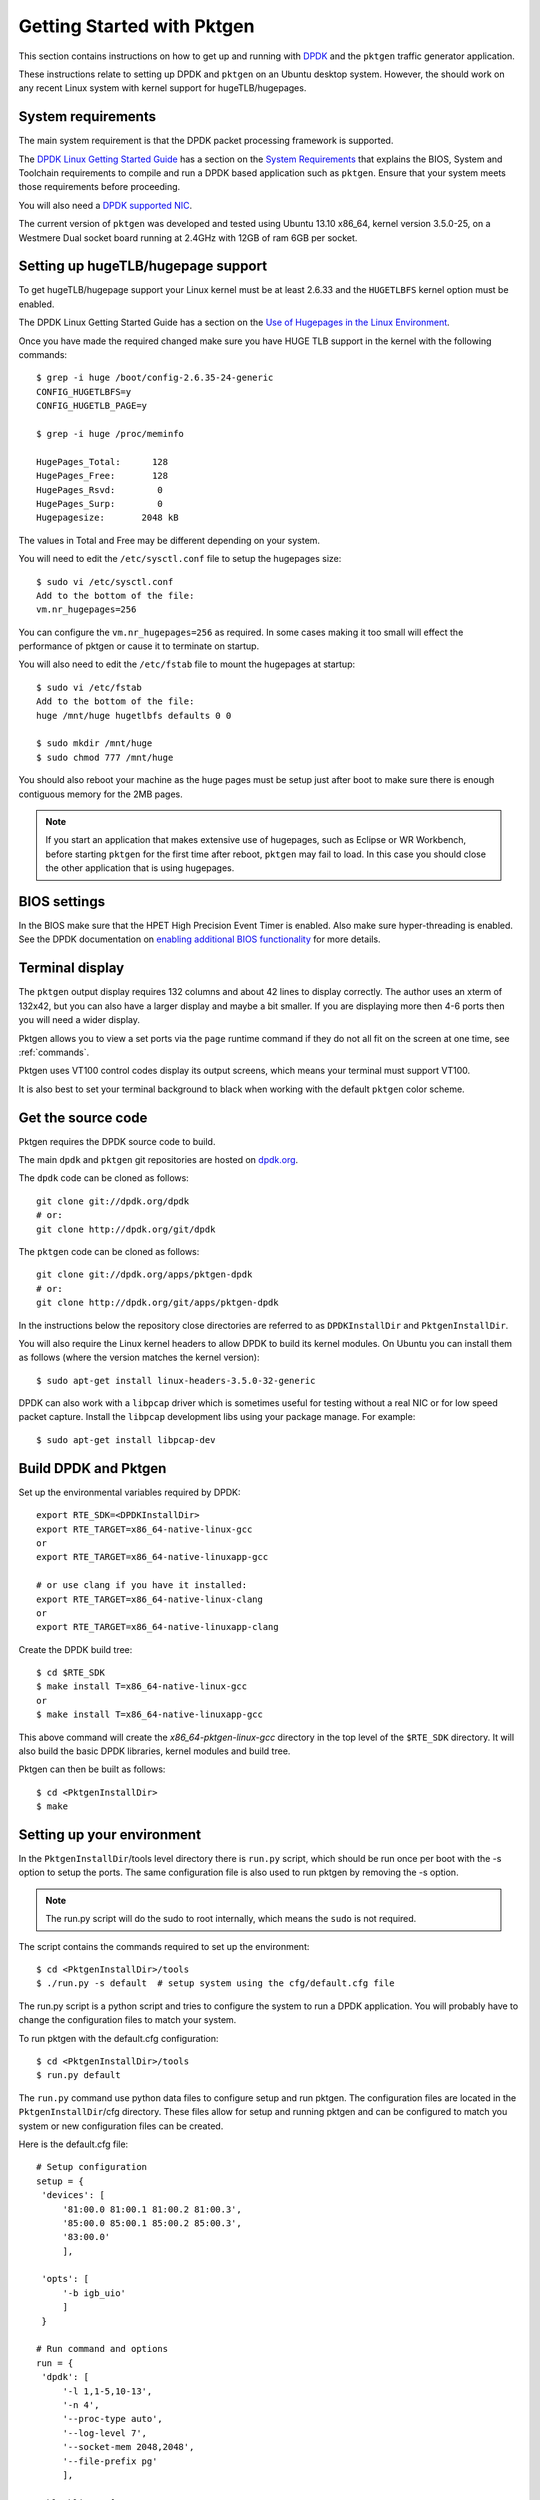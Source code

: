 .. _getting_started:

Getting Started with Pktgen
===========================

This section contains instructions on how to get up and running with `DPDK
<http://dpdk.org/>`_ and the ``pktgen`` traffic generator application.

These instructions relate to setting up DPDK and ``pktgen`` on an Ubuntu
desktop system. However, the should work on any recent Linux system with
kernel support for hugeTLB/hugepages.


System requirements
-------------------

The main system requirement is that the DPDK packet processing framework is
supported.

The `DPDK Linux Getting Started Guide
<https://doc.dpdk.org/guides/linux_gsg/index.html>`_ has a section on the
`System Requirements
<https://doc.dpdk.org/guides/linux_gsg/sys_reqs.html>`_ that explains the
BIOS, System and Toolchain requirements to compile and run a DPDK based
application such as ``pktgen``. Ensure that your system meets those requirements
before proceeding.

You will also need a `DPDK supported NIC <https://core.dpdk.org/supported/nics/>`_.

The current version of ``pktgen`` was developed and tested using Ubuntu 13.10
x86_64, kernel version 3.5.0-25, on a Westmere Dual socket board running at
2.4GHz with 12GB of ram 6GB per socket.


Setting up hugeTLB/hugepage support
-----------------------------------

To get hugeTLB/hugepage support your Linux kernel must be at least 2.6.33 and
the ``HUGETLBFS`` kernel option must be enabled.

The DPDK Linux Getting Started Guide has a section on the `Use of Hugepages in
the Linux Environment
<https://doc.dpdk.org/guides/linux_gsg/sys_reqs.html#use-of-hugepages-in-the-linux-environment>`_.

Once you have made the required changed make sure you have HUGE TLB support in the kernel with the following commands::

   $ grep -i huge /boot/config-2.6.35-24-generic
   CONFIG_HUGETLBFS=y
   CONFIG_HUGETLB_PAGE=y

   $ grep -i huge /proc/meminfo

   HugePages_Total:      128
   HugePages_Free:       128
   HugePages_Rsvd:        0
   HugePages_Surp:        0
   Hugepagesize:       2048 kB


The values in Total and Free may be different depending on your system.

You will need to edit the ``/etc/sysctl.conf`` file to setup the hugepages
size::

   $ sudo vi /etc/sysctl.conf
   Add to the bottom of the file:
   vm.nr_hugepages=256

You can configure the ``vm.nr_hugepages=256`` as required. In some cases
making it too small will effect the performance of pktgen or cause it to
terminate on startup.

You will also need to edit the ``/etc/fstab`` file to mount the hugepages at
startup::

   $ sudo vi /etc/fstab
   Add to the bottom of the file:
   huge /mnt/huge hugetlbfs defaults 0 0

   $ sudo mkdir /mnt/huge
   $ sudo chmod 777 /mnt/huge

You should also reboot your machine as the huge pages must be setup just after
boot to make sure there is enough contiguous memory for the 2MB pages.

.. Note::

   If you start an application that makes extensive use of hugepages, such as
   Eclipse or WR Workbench, before starting ``pktgen`` for the first time
   after reboot, ``pktgen`` may fail to load. In this case you should close
   the other application that is using hugepages.



BIOS settings
-------------

In the BIOS make sure that the HPET High Precision Event Timer is
enabled. Also make sure hyper-threading is enabled. See the DPDK documentation
on `enabling additional BIOS functionality
<https://doc.dpdk.org/guides/linux_gsg/enable_func.html#enabling-additional-functionality>`_
for more details.


Terminal display
----------------

The ``pktgen`` output display requires 132 columns and about 42 lines to
display correctly. The author uses an xterm of 132x42, but you can also have a
larger display and maybe a bit smaller. If you are displaying more then 4-6
ports then you will need a wider display.

Pktgen allows you to view a set ports via the ``page`` runtime command if they
do not all fit on the screen at one time, see :ref:`commands`.

Pktgen uses VT100 control codes display its output screens, which means your
terminal must support VT100.

It is also best to set your terminal background to black when working with the
default ``pktgen`` color scheme.



Get the source code
-------------------

Pktgen requires the DPDK source code to build.

The main ``dpdk`` and ``pktgen`` git repositories are hosted on `dpdk.org
<http://www.dpdk.org/browse/>`_.

The ``dpdk`` code can be cloned as follows::

   git clone git://dpdk.org/dpdk
   # or:
   git clone http://dpdk.org/git/dpdk

The ``pktgen`` code can be cloned as follows::

   git clone git://dpdk.org/apps/pktgen-dpdk
   # or:
   git clone http://dpdk.org/git/apps/pktgen-dpdk

In the instructions below the repository close directories are referred to as
``DPDKInstallDir`` and ``PktgenInstallDir``.

You will also require the Linux kernel headers to allow DPDK to build its
kernel modules. On Ubuntu you can install them as follows (where the version
matches the kernel version)::

   $ sudo apt-get install linux-headers-3.5.0-32-generic

DPDK can also work with a ``libpcap`` driver which is sometimes useful for
testing without a real NIC or for low speed packet capture. Install the
``libpcap`` development libs using your package manage. For example::

    $ sudo apt-get install libpcap-dev


Build DPDK and Pktgen
---------------------

Set up the environmental variables required by DPDK::

   export RTE_SDK=<DPDKInstallDir>
   export RTE_TARGET=x86_64-native-linux-gcc
   or
   export RTE_TARGET=x86_64-native-linuxapp-gcc

   # or use clang if you have it installed:
   export RTE_TARGET=x86_64-native-linux-clang
   or
   export RTE_TARGET=x86_64-native-linuxapp-clang

Create the DPDK build tree::

   $ cd $RTE_SDK
   $ make install T=x86_64-native-linux-gcc
   or
   $ make install T=x86_64-native-linuxapp-gcc

This above command will create the `x86_64-pktgen-linux-gcc` directory in
the top level of the ``$RTE_SDK`` directory. It will also build the basic DPDK
libraries, kernel modules and build tree.

Pktgen can then be built as follows::

   $ cd <PktgenInstallDir>
   $ make


Setting up your environment
---------------------------

In the ``PktgenInstallDir``/tools level directory there is ``run.py`` script,
which should be run once per boot with the -s option to setup the ports. The
same configuration file is also used to run pktgen by removing the -s option.

.. Note::

   The run.py script will do the sudo to root internally,
   which means the ``sudo`` is not required.

The script contains the commands required to set up the environment::

   $ cd <PktgenInstallDir>/tools
   $ ./run.py -s default  # setup system using the cfg/default.cfg file

The run.py script is a python script and tries to configure the system to run a
DPDK application. You will probably have to change the configuration files to match your
system.

To run pktgen with the default.cfg configuration::

   $ cd <PktgenInstallDir>/tools
   $ run.py default

The ``run.py`` command use python data files to configure setup and run pktgen.
The configuration files are located in the ``PktgenInstallDir``/cfg directory. These
files allow for setup and running pktgen and can be configured to match you system
or new configuration files can be created.

Here is the default.cfg file::

   # Setup configuration
   setup = {
    'devices': [
        '81:00.0 81:00.1 81:00.2 81:00.3',
        '85:00.0 85:00.1 85:00.2 85:00.3',
        '83:00.0'
        ],

    'opts': [
        '-b igb_uio'
        ]
    }

   # Run command and options
   run = {
    'dpdk': [
        '-l 1,1-5,10-13',
        '-n 4',
        '--proc-type auto',
        '--log-level 7',
        '--socket-mem 2048,2048',
        '--file-prefix pg'
        ],

    'blocklist': [
        #'-b 81:00.0 -b 81:00.1 -b 81:00.2 -b 81:00.3',
        #'-b 85:00.0 -b 85:00.1 -b 85:00.2 -b 85:00.3',
        '-b 81:00.0 -b 81:00.1',
        '-b 85:00.0 -b 85:00.1',
        '-b 83:00.0'
        ],

    'pktgen': [
        '-T',
        '-P',
        '-m [2:3].0',
        '-m [4:5].1',
        '-m [10:11].2',
        '-m [12:13].3',
        ],

    'misc': [
        '-f themes/black-yellow.theme'
       ]
   }

We have two sections one for setup and the other for running pktgen.

The ``modprobe uio`` command, in the setup script, loads the UIO support
module into the kernel as well as loafing the igb-uio.ko module.

The two echo commands, in the setup script, set up the huge pages for a two
socket system. If you only have a single socket system then remove the second
echo command. The last command in the script is used to display the hugepage
setup.

You may also wish to edit your ``.bashrc``, ``.profile`` or ``.cshrc`` files to
permanently add the environment variables that you set up above::

   export RTE_SDK=<DPDKInstallDir>
   export RTE_TARGET=x86_64-native-linux-gcc
   or
   export RTE_TARGET=x86_64-native-linux-appgcc


Running the application
-----------------------

Once the above steps have been completed and the ``pktgen`` application has
been compiled you can run it using the commands shown in the :ref:`running`
section.
